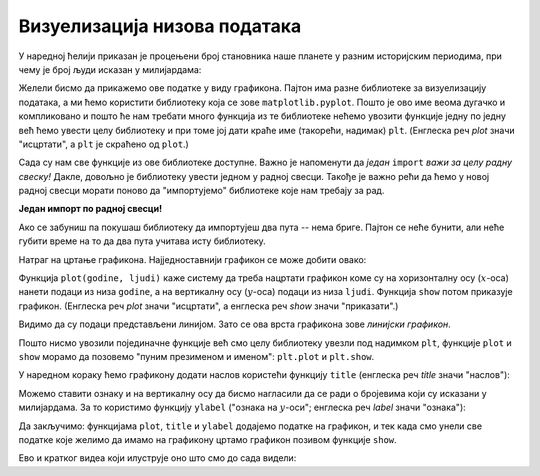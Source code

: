 Визуелизација низова података
=========================================

У наредној ћелији приказан је процењени број становника наше планете у разним историјским периодима, при чему је број људи исказан у милијардама:

.. ipython::

   In [1]: godine = [1000,  1500, 1650, 1750, 1804, 1850, 1900, 1930, 1950, 1960, 1974, 1980, 1987, 1999, 2011, 2020, 2023, 2030, 2037, 2045, 2055, 2100]
      ...: ljudi  = [0.275, 0.45, 0.5,  0.7,  1,    1.2,  1.6,  2,    2.55, 3,    4,    4.5,  5,    6,    7,    7.8,  8,    8.5,  9,    9.5,  10,   11.2]


Желели бисмо да прикажемо ове податке у виду графикона. Пајтон има разне библиотеке за визуелизацију података, а ми ћемо користити библиотеку која се зове ``matplotlib.pyplot``. Пошто је ово име веома дугачко и компликовано и пошто ће нам требати много функција из те библиотеке нећемо увозити функције једну по једну већ ћемо увести целу библиотеку и при томе јој дати краће име (такорећи, надимак) ``plt``. (Енглеска реч *plot* значи "исцртати", а ``plt`` је скраћено од ``plot``.)

.. ipython::

   In [1]: import matplotlib.pyplot as plt

Сада су нам све функције из ове библиотеке доступне. Важно је напоменути да *један* ``import`` *важи за целу радну свеску!* Дакле, довољно је библиотеку увести једном у радној свесци. Такође је важно рећи да ћемо у новој радној свесци морати поново да "импортујемо" библиотеке које нам требају за рад.

**Један импорт по радној свесци!**

Ако се забуниш па покушаш библиотеку да импортујеш два пута -- нема бриге. Пајтон се неће бунити, али неће губити време на то да два пута учитава исту библиотеку.

Натраг на цртање графикона. Најједноставнији графикон се може добити овако:

.. ipython::
   :okwarning:

   @savefig J02slika1.png
   In [1]: plt.plot(godine, ljudi)
      ...: plt.show()

.. ipython::
   :suppress:

   In [1]: plt.close();

      
Функција ``plot(godine, ljudi)`` каже систему да треба нацртати графикон коме су на хоризонталну осу (:math:`x`-оса)
нанети подаци из низа ``godine``, а на вертикалну осу (:math:`y`-оса) подаци из низа ``ljudi``.
Функција ``show`` потом приказује графикон. (Енглеска реч *plot* значи "исцртати", а енглеска реч *show* значи "приказати".)

Видимо да су подаци представљени линијом. Зато се ова врста графикона зове *линијски графикон*.

Пошто нисмо увозили појединачне функције већ смо целу библиотеку увезли под надимком ``plt``, функције ``plot`` и ``show``
морамо да позовемо "пуним презименом и именом": ``plt.plot`` и ``plt.show``.

У наредном кораку ћемо графикону додати наслов користећи функцију ``title`` (енглеска реч *title* значи "наслов"):

.. ipython::
   :okwarning:

   @savefig J02slika2.png
   In [1]: plt.plot(godine, ljudi)
      ...: plt.title("Broj stanovnika na Zemlji")
      ...: plt.show()

.. ipython::
   :suppress:

   In [1]: plt.close();

Можемо ставити ознаку и на вертикалну осу да бисмо нагласили да се ради о бројевима који су исказани у милијардама. За то користимо функцију ``ylabel`` ("ознака на :math:`y`-оси"; енглеска реч *label* значи "ознака"):

.. ipython::
   :okwarning:

   @savefig J02slika3.png
   In [1]: plt.plot(godine, ljudi)
      ...: plt.title("Broj stanovnika na Zemlji")
      ...: plt.ylabel("(milijarde)")
      ...: plt.show()

.. ipython::
   :suppress:

   In [1]: plt.close();

Да закључимо: функцијама ``plot``, ``title`` и ``ylabel`` додајемо податке на графикон, и тек када смо унели све податке које желимо да имамо на графикону цртамо графикон позивом функције ``show``.

Ево и кратког видеа који илуструје оно што смо до сада видели:

.. ytpopup:: bFIYUdTmxvU
   :width: 735
   :height: 415
   :align: center

